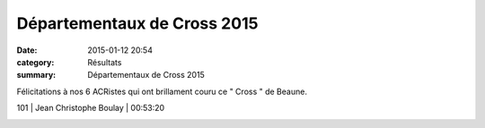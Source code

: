 Départementaux de Cross 2015
============================

:date: 2015-01-12 20:54
:category: Résultats
:summary: Départementaux de Cross 2015

Félicitations à nos 6 ACRistes qui ont brillament couru ce " Cross " de Beaune.



101     | Jean Christophe Boulay | 00:53:20


|Courses-2015-2463.JPG|

.. |Courses-2015-2463.JPG| image:: http://assets.acr-dijon.org/old/httpimgover-blogcom500x3330120862coursescourses-2015-courses-2015-2463.JPG
